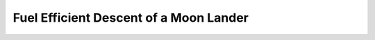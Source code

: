 .. |plot1| image:: https://cdn.jsdelivr.net/gh/Rapid-Design-of-Systems-Laboratory/beluga@master/examples/9-moonlander/Lander1.png

.. |plot2| image:: https://cdn.jsdelivr.net/gh/Rapid-Design-of-Systems-Laboratory/beluga@master/examples/9-moonlander/Lander2.png

.. |plot3| image:: https://cdn.jsdelivr.net/gh/Rapid-Design-of-Systems-Laboratory/beluga@master/examples/9-moonlander/Lander3.png

Fuel Efficient Descent of a Moon Lander
=======================================

|plot1|

|plot2|

|plot3|
